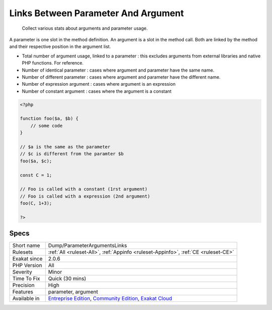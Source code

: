 .. _dump-parameterargumentslinks:

.. _links-between-parameter-and-argument:

Links Between Parameter And Argument
++++++++++++++++++++++++++++++++++++

  Collect various stats about arguments and parameter usage. 

A parameter is one slot in the method definition. An argument is a slot in the method call. Both are linked by the method and their respective position in the argument list.

+ Total number of argument usage, linked to a parameter : this excludes arguments from external libraries and native PHP functions. For reference.
+ Number of identical parameter : cases where argument and parameter have the same name. 
+ Number of different parameter : cases where argument and parameter have the different name. 
+ Number of expression argument : cases where argument is an expression
+ Number of constant argument : cases where the argument is a constant


.. code-block:: php
   
   <?php
   
   function foo($a, $b) {
       // some code
   }
   
   // $a is the same as the parameter
   // $c is different from the paramter $b
   foo($a, $c);
   
   const C = 1;
   
   // Foo is called with a constant (1rst argument)
   // Foo is called with a expression (2nd argument)
   foo(C, 1+3);
   
   ?>

Specs
_____

+--------------+-----------------------------------------------------------------------------------------------------------------------------------------------------------------------------------------+
| Short name   | Dump/ParameterArgumentsLinks                                                                                                                                                            |
+--------------+-----------------------------------------------------------------------------------------------------------------------------------------------------------------------------------------+
| Rulesets     | :ref:`All <ruleset-All>`, :ref:`Appinfo <ruleset-Appinfo>`, :ref:`CE <ruleset-CE>`                                                                                                      |
+--------------+-----------------------------------------------------------------------------------------------------------------------------------------------------------------------------------------+
| Exakat since | 2.0.6                                                                                                                                                                                   |
+--------------+-----------------------------------------------------------------------------------------------------------------------------------------------------------------------------------------+
| PHP Version  | All                                                                                                                                                                                     |
+--------------+-----------------------------------------------------------------------------------------------------------------------------------------------------------------------------------------+
| Severity     | Minor                                                                                                                                                                                   |
+--------------+-----------------------------------------------------------------------------------------------------------------------------------------------------------------------------------------+
| Time To Fix  | Quick (30 mins)                                                                                                                                                                         |
+--------------+-----------------------------------------------------------------------------------------------------------------------------------------------------------------------------------------+
| Precision    | High                                                                                                                                                                                    |
+--------------+-----------------------------------------------------------------------------------------------------------------------------------------------------------------------------------------+
| Features     | parameter, argument                                                                                                                                                                     |
+--------------+-----------------------------------------------------------------------------------------------------------------------------------------------------------------------------------------+
| Available in | `Entreprise Edition <https://www.exakat.io/entreprise-edition>`_, `Community Edition <https://www.exakat.io/community-edition>`_, `Exakat Cloud <https://www.exakat.io/exakat-cloud/>`_ |
+--------------+-----------------------------------------------------------------------------------------------------------------------------------------------------------------------------------------+


